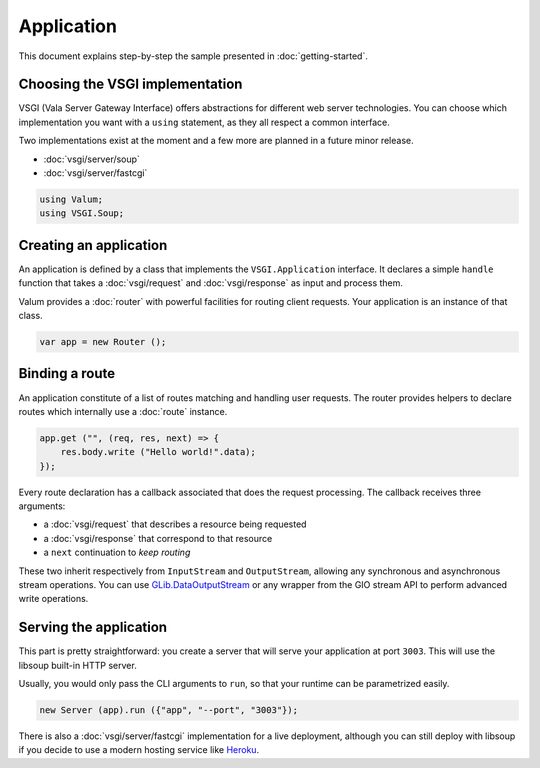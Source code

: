 Application
===========

This document explains step-by-step the sample presented in
:doc:`getting-started`.

Choosing the VSGI implementation
--------------------------------

VSGI (Vala Server Gateway Interface) offers abstractions for different web
server technologies. You can choose which implementation you want with
a ``using`` statement, as they all respect a common interface.

Two implementations exist at the moment and a few more are planned in a future
minor release.

-  :doc:`vsgi/server/soup`
-  :doc:`vsgi/server/fastcgi`

.. code:: vala

    using Valum;
    using VSGI.Soup;

Creating an application
-----------------------

An application is defined by a class that implements the ``VSGI.Application``
interface. It declares a simple ``handle`` function that takes
a :doc:`vsgi/request` and :doc:`vsgi/response` as input and process them.

Valum provides a :doc:`router` with powerful facilities for routing client
requests. Your application is an instance of that class.

.. code:: vala

    var app = new Router ();

Binding a route
---------------

An application constitute of a list of routes matching and handling user
requests. The router provides helpers to declare routes which internally use
a :doc:`route` instance.

.. code:: vala

    app.get ("", (req, res, next) => {
        res.body.write ("Hello world!".data);
    });

Every route declaration has a callback associated that does the request
processing. The callback receives three arguments:

-  a :doc:`vsgi/request` that describes a resource being requested
-  a :doc:`vsgi/response` that correspond to that resource
-  a ``next`` continuation to `keep routing`

These two inherit respectively from ``InputStream`` and ``OutputStream``,
allowing any synchronous and asynchronous stream operations. You can use
`GLib.DataOutputStream`_ or any wrapper from the GIO stream API to perform
advanced write operations.

.. _GLib.DataOutputStream: http://valadoc.org/#!api=gio-2.0/GLib.DataOutputStream

Serving the application
-----------------------

This part is pretty straightforward: you create a server that will serve your
application at port ``3003``. This will use the libsoup built-in HTTP server.

Usually, you would only pass the CLI arguments to ``run``, so that your runtime
can be parametrized easily.

.. code:: vala

    new Server (app).run ({"app", "--port", "3003"});

There is also a :doc:`vsgi/server/fastcgi` implementation for a live
deployment, although you can still deploy with libsoup if you decide to use
a modern hosting service like `Heroku`_.

.. _Heroku: https://heroku.com

